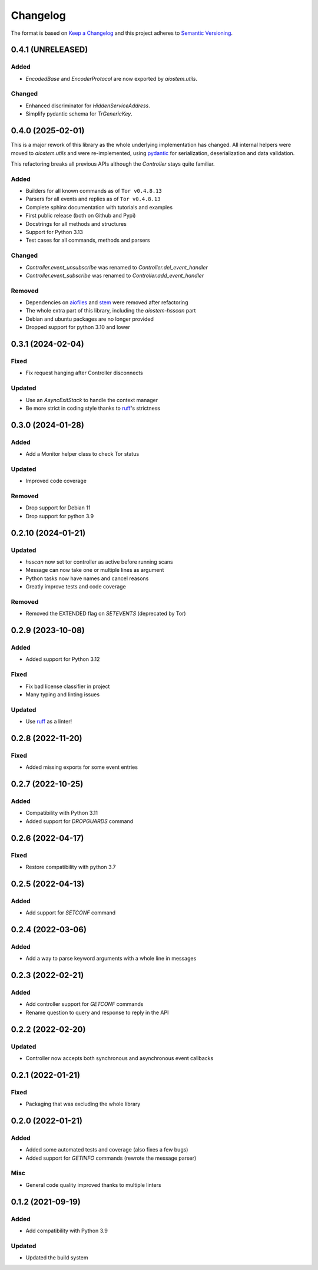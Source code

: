 =========
Changelog
=========

The format is based on `Keep a Changelog`_ and this project adheres to `Semantic Versioning`_.

.. _Keep a Changelog: https://keepachangelog.com/en/1.0.0/
.. _Semantic Versioning: https://semver.org/spec/v2.0.0.html


0.4.1 (UNRELEASED)
==================

Added
-----
- `EncodedBase` and `EncoderProtocol` are now exported by `aiostem.utils`.

Changed
-------
- Enhanced discriminator for `HiddenServiceAddress`.
- Simplify pydantic schema for `TrGenericKey`.


0.4.0 (2025-02-01)
==================

This is a major rework of this library as the whole underlying implementation has changed.
All internal helpers were moved to `aiostem.utils` and were re-implemented, using pydantic_
for serialization, deserialization and data validation.

This refactoring breaks all previous APIs although the `Controller` stays quite familiar.

Added
-----
- Builders for all known commands as of ``Tor v0.4.8.13``
- Parsers for all events and replies as of ``Tor v0.4.8.13``
- Complete sphinx documentation with tutorials and examples
- First public release (both on Github and Pypi)
- Docstrings for all methods and structures
- Support for Python 3.13
- Test cases for all commands, methods and parsers

Changed
-------
- `Controller.event_unsubscribe` was renamed to `Controller.del_event_handler`
- `Controller.event_subscribe` was renamed to `Controller.add_event_handler`

Removed
-------
- Dependencies on aiofiles_ and stem_ were removed after refactoring
- The whole extra part of this library, including the `aiostem-hsscan` part
- Debian and ubuntu packages are no longer provided
- Dropped support for python 3.10 and lower

.. _aiofiles: https://pypi.org/project/aiofiles/
.. _pydantic: https://pypi.org/project/pydantic/
.. _stem: https://stem.torproject.org/


0.3.1 (2024-02-04)
==================

Fixed
-----
- Fix request hanging after Controller disconnects

Updated
-------
- Use an `AsyncExitStack` to handle the context manager
- Be more strict in coding style thanks to ruff_'s strictness


0.3.0 (2024-01-28)
==================

Added
-----
- Add a Monitor helper class to check Tor status

Updated
-------
- Improved code coverage

Removed
-------
- Drop support for Debian 11
- Drop support for python 3.9


0.2.10 (2024-01-21)
===================

Updated
-------
- `hsscan` now set tor controller as active before running scans
- Message can now take one or multiple lines as argument
- Python tasks now have names and cancel reasons
- Greatly improve tests and code coverage

Removed
-------
- Removed the EXTENDED flag on `SETEVENTS` (deprecated by Tor)


0.2.9 (2023-10-08)
===================

Added
-----
- Added support for Python 3.12

Fixed
-----
- Fix bad license classifier in project
- Many typing and linting issues

Updated
-------
- Use ruff_ as a linter!

.. _ruff: https://docs.astral.sh/ruff/


0.2.8 (2022-11-20)
===================

Fixed
-----
- Added missing exports for some event entries


0.2.7 (2022-10-25)
===================

Added
-----
- Compatibility with Python 3.11
- Added support for `DROPGUARDS` command


0.2.6 (2022-04-17)
==================

Fixed
-----
- Restore compatibility with python 3.7


0.2.5 (2022-04-13)
==================

Added
-----
- Add support for `SETCONF` command


0.2.4 (2022-03-06)
==================

Added
-----
- Add a way to parse keyword arguments with a whole line in messages


0.2.3 (2022-02-21)
==================

Added
-----
- Add controller support for `GETCONF` commands
- Rename question to query and response to reply in the API


0.2.2 (2022-02-20)
==================

Updated
-------
- Controller now accepts both synchronous and asynchronous event callbacks


0.2.1 (2022-01-21)
==================

Fixed
-----
- Packaging that was excluding the whole library


0.2.0 (2022-01-21)
==================

Added
-----
- Added some automated tests and coverage (also fixes a few bugs)
- Added support for `GETINFO` commands (rewrote the message parser)

Misc
----
- General code quality improved thanks to multiple linters


0.1.2 (2021-09-19)
==================

Added
-----
- Add compatibility with Python 3.9

Updated
-------
- Updated the build system
